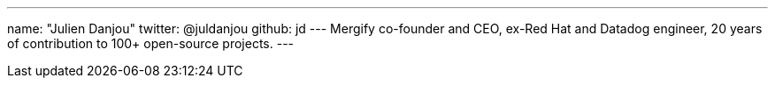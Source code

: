 ---
name: "Julien Danjou"
twitter: @juldanjou
github: jd
---
Mergify co-founder and CEO, ex-Red Hat and Datadog engineer, 20 years of contribution to 100+ open-source projects.
---
